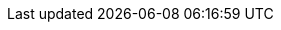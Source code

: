 ////

    Global Attributes for our documentation

    This file is part of the PacketFence project.
    Authors:
      - Olivier Bilodeau <obilodeau@inverse.ca>

    Copyright (C) 2012 Inverse inc.
    License: GFDL 1.2 or later. http://www.gnu.org/licenses/fdl.html

////

// TODO have the build system take care of this

:release_version: 3.5.1

// vim: set syntax=asciidoc tabstop=2 shiftwidth=2 expandtab:

